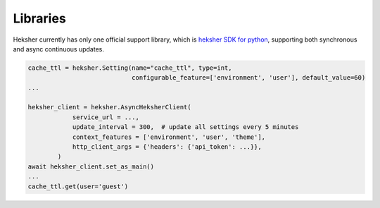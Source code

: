Libraries
==========

Heksher currently has only one official support library, which is
`heksher SDK for python <https://heksher-py.readthedocs.io/en/latest/>`_, supporting both synchronous and async
continuous updates.

.. code-block::

    cache_ttl = heksher.Setting(name="cache_ttl", type=int,
                                configurable_feature=['environment', 'user'], default_value=60)
    ...

    heksher_client = heksher.AsyncHeksherClient(
                service_url = ...,
                update_interval = 300,  # update all settings every 5 minutes
                context_features = ['environment', 'user', 'theme'],
                http_client_args = {'headers': {'api_token': ...}},
            )
    await heksher_client.set_as_main()
    ...
    cache_ttl.get(user='guest')
